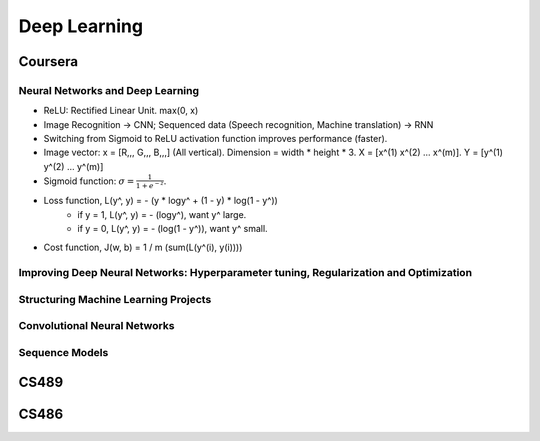 =============
Deep Learning
=============

Coursera
========

Neural Networks and Deep Learning
---------------------------------

* ReLU: Rectified Linear Unit. max(0, x)
* Image Recognition -> CNN; Sequenced data (Speech recognition, Machine translation) -> RNN
* Switching from Sigmoid to ReLU activation function improves performance (faster).

* Image vector: x = [R,,, G,,, B,,,] (All vertical). Dimension = width * height * 3. X = [x^(1) x^(2) ... x^(m)]. Y = [y^(1) y^(2) ... y^(m)]
* Sigmoid function: :math:`\sigma = \frac{1}{1 + e^{-z}}`.
* Loss function, L(y^, y) = - (y * logy^ + (1 - y) * log(1 - y^))
    * if y = 1, L(y^, y) = - (logy^), want y^ large.
    * if y = 0, L(y^, y) = - (log(1 - y^)), want y^ small.
* Cost function, J(w, b) = 1 / m (sum(L(y^(i), y(i))))


Improving Deep Neural Networks: Hyperparameter tuning, Regularization and Optimization
--------------------------------------------------------------------------------------

Structuring Machine Learning Projects
-------------------------------------

Convolutional Neural Networks
-----------------------------

Sequence Models
---------------


CS489
=====

CS486
=====